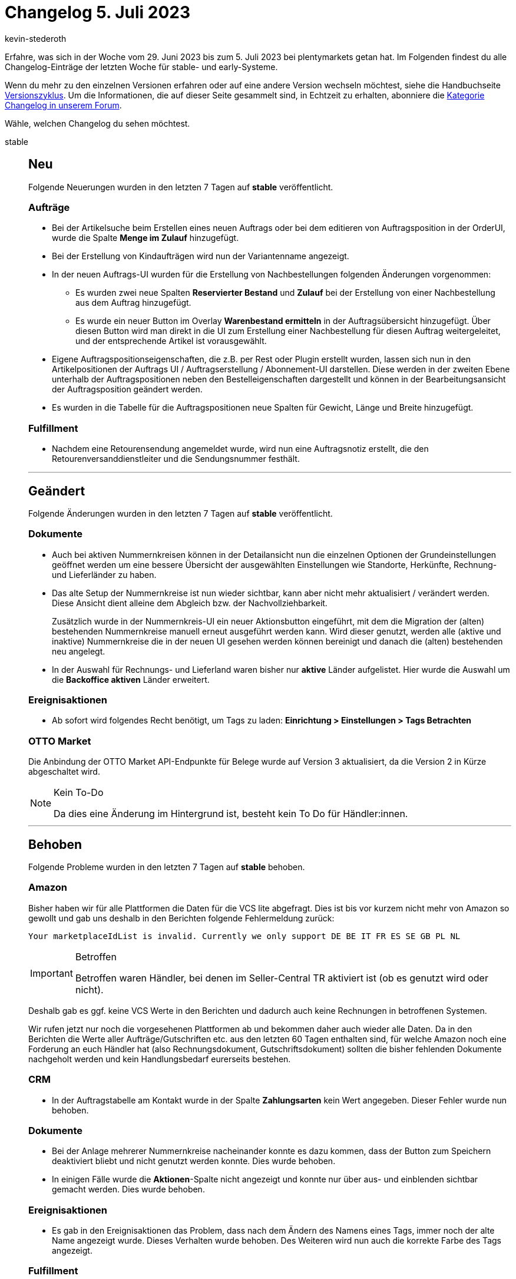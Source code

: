 = Changelog 5. Juli 2023
:author: kevin-stederoth
:sectnums!:
:page-index: false
:startWeekDate: 29. Juni 2023
:endWeekDate: 5. Juli 2023

// Ab dem Eintrag nach diesem weitermachen: https://forum.plentymarkets.com/t/new-order-ui-saved-order-changes-are-propagated-neue-auftrags-ui-gespeicherte-auftragsaenderungen-werden-weitergegeben/727658
// Auch folgenden Eintrag beachten: https://forum.plentymarkets.com/t/shop-sperren-jetzt-pro-mandant-moeglich-lock-store-setting-becomes-client-specific/727176

Erfahre, was sich in der Woche vom {startWeekDate} bis zum {endWeekDate} bei plentymarkets getan hat. Im Folgenden findest du alle Changelog-Einträge der letzten Woche für stable- und early-Systeme.

Wenn du mehr zu den einzelnen Versionen erfahren oder auf eine andere Version wechseln möchtest, siehe die Handbuchseite xref:business-entscheidungen:versionszyklus.adoc#[Versionszyklus]. Um die Informationen, die auf dieser Seite gesammelt sind, in Echtzeit zu erhalten, abonniere die link:https://forum.plentymarkets.com/c/changelog[Kategorie Changelog in unserem Forum^].

Wähle, welchen Changelog du sehen möchtest.

[tabs]
====
stable::
+
--

:version: stable

[discrete]
== Neu

Folgende Neuerungen wurden in den letzten 7 Tagen auf *{version}* veröffentlicht.

[discrete]
=== Aufträge

* Bei der Artikelsuche beim Erstellen eines neuen Auftrags oder bei dem editieren von Auftragsposition in der OrderUI, wurde die Spalte *Menge im Zulauf* hinzugefügt.
* Bei der Erstellung von Kindaufträgen wird nun der Variantenname angezeigt.
* In der neuen Auftrags-UI wurden für die Erstellung von Nachbestellungen folgenden Änderungen vorgenommen:
** Es wurden zwei neue Spalten *Reservierter Bestand* und *Zulauf* bei der Erstellung von einer Nachbestellung aus dem Auftrag hinzugefügt.
** Es wurde ein neuer Button im Overlay *Warenbestand ermitteln* in der Auftragsübersicht hinzugefügt. Über diesen Button wird man direkt in die UI zum Erstellung einer Nachbestellung für diesen Auftrag weitergeleitet, und der entsprechende Artikel ist vorausgewählt.
* Eigene Auftragspositionseigenschaften, die z.B. per Rest oder Plugin erstellt wurden, lassen sich nun in den Artikelpositionen der Auftrags UI / Auftragserstellung / Abonnement-UI darstellen. Diese werden in der zweiten Ebene unterhalb der Auftragspositionen neben den Bestelleigenschaften dargestellt und können in der Bearbeitungsansicht der Auftragsposition geändert werden.
* Es wurden in die Tabelle für die Auftragspositionen neue Spalten für Gewicht, Länge und Breite hinzugefügt.

[discrete]
=== Fulfillment

* Nachdem eine Retourensendung angemeldet wurde, wird nun eine Auftragsnotiz erstellt, die den Retourenversanddienstleiter und die Sendungsnummer festhält.

'''

[discrete]
== Geändert

Folgende Änderungen wurden in den letzten 7 Tagen auf *{version}* veröffentlicht.

[discrete]
=== Dokumente

* Auch bei aktiven Nummernkreisen können in der Detailansicht nun die einzelnen Optionen der Grundeinstellungen geöffnet werden um eine bessere Übersicht der ausgewählten Einstellungen wie Standorte, Herkünfte, Rechnung- und Lieferländer zu haben.
* Das alte Setup der Nummernkreise ist nun wieder sichtbar, kann aber nicht mehr aktualisiert / verändert werden. Diese Ansicht dient alleine dem Abgleich bzw. der Nachvollziehbarkeit.
+
Zusätzlich wurde in der Nummernkreis-UI ein neuer Aktionsbutton eingeführt, mit dem die Migration der (alten) bestehenden Nummernkreise manuell erneut ausgeführt werden kann. Wird dieser genutzt, werden alle (aktive und inaktive) Nummernkreise die in der neuen UI gesehen werden können bereinigt und danach die (alten) bestehenden neu angelegt.
* In der Auswahl für Rechnungs- und Lieferland waren bisher nur *aktive* Länder aufgelistet.
Hier wurde die Auswahl um die *Backoffice aktiven* Länder erweitert.

[discrete]
=== Ereignisaktionen

* Ab sofort wird folgendes Recht benötigt, um Tags zu laden: *Einrichtung > Einstellungen > Tags Betrachten*

[discrete]
=== OTTO Market

Die Anbindung der OTTO Market API-Endpunkte für Belege wurde auf Version 3 aktualisiert, da die Version 2 in Kürze abgeschaltet wird.

[NOTE]
.Kein To-Do
======
Da dies eine Änderung im Hintergrund ist, besteht kein To Do für Händler:innen.
======

'''

[discrete]
== Behoben

Folgende Probleme wurden in den letzten 7 Tagen auf *{version}* behoben.

[discrete]
=== Amazon

Bisher haben wir für alle Plattformen die Daten für die VCS lite abgefragt. Dies ist bis vor kurzem nicht mehr von Amazon so gewollt und gab uns deshalb in den Berichten folgende Fehlermeldung zurück:

`Your marketplaceIdList is invalid. Currently we only support DE BE IT FR ES SE GB PL NL`

[IMPORTANT]
.Betroffen
======
Betroffen waren Händler, bei denen im Seller-Central TR aktiviert ist (ob es genutzt wird oder nicht).
======

Deshalb gab es ggf. keine VCS Werte in den Berichten und dadurch auch keine Rechnungen in betroffenen Systemen.

Wir rufen jetzt nur noch die vorgesehenen Plattformen ab und bekommen daher auch wieder alle Daten. Da in den Berichten die Werte aller Aufträge/Gutschriften etc. aus den letzten 60 Tagen enthalten sind, für welche Amazon noch eine Forderung an euch Händler hat (also Rechnungsdokument, Gutschriftsdokument) sollten die bisher fehlenden Dokumente nachgeholt werden und kein Handlungsbedarf eurerseits bestehen.

[discrete]
=== CRM

* In der Auftragstabelle am Kontakt wurde in der Spalte *Zahlungsarten* kein Wert angegeben.
Dieser Fehler wurde nun behoben.

[discrete]
=== Dokumente

* Bei der Anlage mehrerer Nummernkreise nacheinander konnte es dazu kommen, dass der Button zum Speichern deaktiviert bliebt und nicht genutzt werden konnte. Dies wurde behoben.
* In einigen Fälle wurde die *Aktionen*-Spalte nicht angezeigt und konnte nur über aus- und einblenden sichtbar gemacht werden. Dies wurde behoben.

[discrete]
=== Ereignisaktionen

* Es gab in den Ereignisaktionen das Problem, dass nach dem Ändern des Namens eines Tags, immer noch der alte Name angezeigt wurde. Dieses Verhalten wurde behoben. Des Weiteren wird nun auch die korrekte Farbe des Tags angezeigt.

[discrete]
=== Fulfillment

* Nach einer erfolgreichen Stornierung oder einem Zurücksetzen einer Sendung, wurde der Anmeldestatus nicht direkt aktualisiert und eine Sendung stand weiterhin als registriert in der Übersicht. Dieses Verhalten wurde behoben.

[discrete]
=== Rechteverwaltung

* Beim Setzen von Rechten im einfachen Modus konnte es sein, dass die dazugehörenden Rechte im erweiterten Modus nicht automatisch ausgewählt wurden. Dieses Verhalten ist nun gefixt.

'''

[discrete]
== Gelöscht

Folgende Funktionalität wurde in den letzten 7 Tagen auf *{version}* gelöscht.

[discrete]
=== Aufträge

* Es ist nicht mehr möglich, Auftragsnotizen zu bearbeiten.

--

early::
+
--

:version: early

[discrete]
== Neu

Folgende Neuerungen wurden in den letzten 7 Tagen auf *{version}* veröffentlicht.

[discrete]
=== Aufträge

* In der Auftrags UI werden nach dem Speichern von Änderungen an einem Auftrag diese auch in der Auftragsübersicht dargestellt. Dieses Verhalten wurde auch für die Bearbeitung der Auftragspositionen implementiert. Wenn Änderungen an Auftragspositionen gespeichert werden, werden diese sowohl in der Übersichtstabelle als auch in den Auftragsdetails dargestellt.

[discrete]
=== CRM

* Du kannst nun in EmailBuilder-Vorlagen Variablen für die URL zum Variantenbild in vier verschiedenen Bildgrößen verwenden:
** *Variantenbild URL (Vorschau Größe)*: `orderItem.formattedImageUrlSize.preview`
** *Variantenbild URL (2. Vorschau Größe)*: `orderItem.formattedImageUrlSize.secondPreview`
** *Variantenbild URL (Mittlere Größe)*: `orderItem.formattedImageUrlSize.middle`
** *Variantenbild URL (Volle Größe)*: `orderItem.formattedImageUrl`
+
[NOTE]
.Neue Benennung
======
Die Variable *Variantenbild URL (Volle Größe)* hieß bisher *URL zum Variantenbild*.
======

[discrete]
=== Kataloge

* Du kannst im Artikel-Katalog nun einen Varianten-IDs Filter nutzen.

[discrete]
=== plentyBI

* Ab sofort steht im Menü *Einrichtung » plentyBI » Kennzahlen* die neue kostenlose Kennzahl *Listings (Live)* zur Verfügung. Diese Kennzahl erlaubt es euch, Daten zu im System vorhandenen Listings mithilfe verschiedener Kriterien auszuwerten. Wie auch das Widget auf dem alten Dashboard beschränkt sich die Auswertung auf den Zeitraum des Vortages bis zum aktuellen Tag. Folgende Filtermöglichkeiten stehen zur Verfügung:
** Marktplatz (eBay, Hood, Ricardo)
** Erfolgreich ( ja / nein)
** Prüfung (Erfolgreich / Fehlgeschlagen)

+
*_Hinweis:_* Aufgrund der Konzeption und Besonderheiten dieser Kennzahl solltet ihr die Kennzahl auf dem Dashboard in Form von Tabellen oder Kacheln und nicht als Diagramme einbinden.

'''

[discrete]
== Geändert

Folgende Änderungen wurden in den letzten 7 Tagen auf *{version}* veröffentlicht.

[discrete]
=== Dokumente

* Durch das Löschen von externen Rechnungen und Gutschriften wurde bisher die Dokumentnummer nicht von dem zugehörigen Auftrag entfernt. Dies wurde angepasst.
+
Zusätzlich wird nun beim Löschen geprüft ob noch eine ältere externe Rechnungen / Gutschriften existierenden und wenn vorhanden wird die Dokumentnummer am Auftrag entsprechend der nun aktuellsten externen Rechnung / Gutschrift an dem Auftrag hinterlegt.

[discrete]
=== Fulfillment

* Wenn in der Übersicht des Versand-Center verschiedene Aufträge ausgewählt werden, wird diese Auswahl nun erhalten, wenn man wieder zurück wechselt, z.B. von der Detailansicht oder Auftrags-UI zurück zur Versand-Center Übersicht.

'''

[discrete]
== Behoben

Folgende Probleme wurden in den letzten 7 Tagen auf *{version}* behoben.

[discrete]
=== Artikel (Neue UI)

* Die Gruppenfunktion zum Verknüpfen von Eigenschaften in der neuen Artikel-UI verknüpft nun korrekt alle gewählten Eigenschaften.

[discrete]
=== Aufträge

* Wurden bei der Anlage oder beim Bearbeiten von Aufträgen fehlerhafte Tag Daten übergeben, so wurden die vorhandenen Tags gelöscht. Dies wurde behoben.
* Die Tabelle der Auftragspositionen lädt nun nicht mehr endlos, wenn keine Auftragspositionen vorhanden sind.
* Der *Zahlungsstatus* wird bei Auftragsarten die keine Zahlung besitzen können nicht mehr angezeigt: *Lieferungsauftrag*, *Angebot*, *Retoure*, *Vorbestellung* und *Teil-Lieferung*.
* Die *Alles auswählen*-Logik wurde so angepasst, dass nur noch alle gefilterten Einträge ausgewählt werden und nicht mehr alle Einträge.

[discrete]
=== CRM

* Im E-Mail-Service der Nachbestellungen wurde auch nach dem Wechsel der Sprache immer die Vorlagensprache deutsch angezeigt. Dieser Fehler wurde nun behoben.
* In einigen Systemen kam es in EmailBuilder vor, dass die Variable `orderItem.formattedImageUrl` keinen Wert ausgegeben hat. Dieses Verhalten wurde behoben.

--

Plugin-Updates::
+
--
Folgende Plugins wurden in den letzten 7 Tagen in einer neuen Version auf plentyMarketplace veröffentlicht:

.Plugin-Updates
[cols="2, 1, 2"]
|===
|Plugin-Name |Version |To-do

|link:https://marketplace.plentymarkets.com/dhlshipping_4871[DHL Shipping (Versenden)^]
|3.1.26
|-

|link:https://marketplace.plentymarkets.com/trackingmanager_54743[TrackingManager^]
|1.3.3
|-

|===

Wenn du dir weitere neue oder aktualisierte Plugins anschauen möchtest, findest du eine link:https://marketplace.plentymarkets.com/plugins?sorting=variation.createdAt_desc&page=1&items=50[Übersicht direkt auf plentyMarketplace^].

--

plentyWarehouse-App::
+
--

[discrete]
=== Geändert

Folgende Änderungen wurden in Version 1.0.13 der *plentymarkets Warehouse App* veröffentlicht.

* Wenn die Option *Einkaufspreis abfragen* in den Einstellungen zur Funktion *Wareneingang* aktiviert war, wurden User zur Eingabe des Einkaufspreises aufgefordert. Der entsprechende Dialog wurde auch angezeigt, wenn die vorgegebenen Preise zuvor bestätigt wurden. Dieses Verhalten wurde geändert, sodass die Abfrage des Einkaufspreises nur einmalig stattfindet, wenn ein Artikel zum Wareneingang hinzugefügt wird.
* Bei Verbindungsabbrüchen konnten Artikel in einer Pickliste nicht weiter gepickt werden. Wir haben im Hintergrund eine Änderung vorgenommen, sodass der Pickvorgang auch ohne Internetverbindung fortgesetzt werden kann.
* Ab sofort werden die im Backend hinterlegten Rechte für die plentyWarehouse App berücksichtigt. Weitere Informationen findet ihr link:https://forum.plentymarkets.com/t/to-do-neue-rechte-fuer-rollen-in-plentywarehouse-new-rights-for-roles-in-plentywarehouse/721648[in dieser Ankündigung].

'''

[discrete]
=== Behoben

Folgende Probleme wurden in Version 1.0.13 der *plentymarkets Warehouse App* behoben.

* In der Artikelansicht der Funktion *Rollende Kommissionierung* wurden Felder für Attribute angezeigt, auch wenn keine Attribute für den Artikel gesetzt sind. Dieses Verhalten wurde behoben.
* Nachdem über einen Shortcut Artikel umgebucht wurden, wurden die Anzeige der Artikeldaten innerhalb der App nicht korrekt aktualisiert. Dieses Verhalten wurde behoben.

Folgende Probleme wurden in Version 1.0.14 der *plentymarkets Warehouse App* behoben.

* Innerhalb der Funktion *Picklisten* wurde die Auswahl, die zuvor für die Einstellung *Einzelerfassung bis Menge* getroffen wurde, falsch berücksichtigt. Dieses Verhalten wurde behoben.
* Innerhalb der Funktion *Picklisten* war es nicht mehr möglich, bereits gepickte Artikel wieder zurückzulegen. Dieses Verhalten wurde behoben.

--

====
